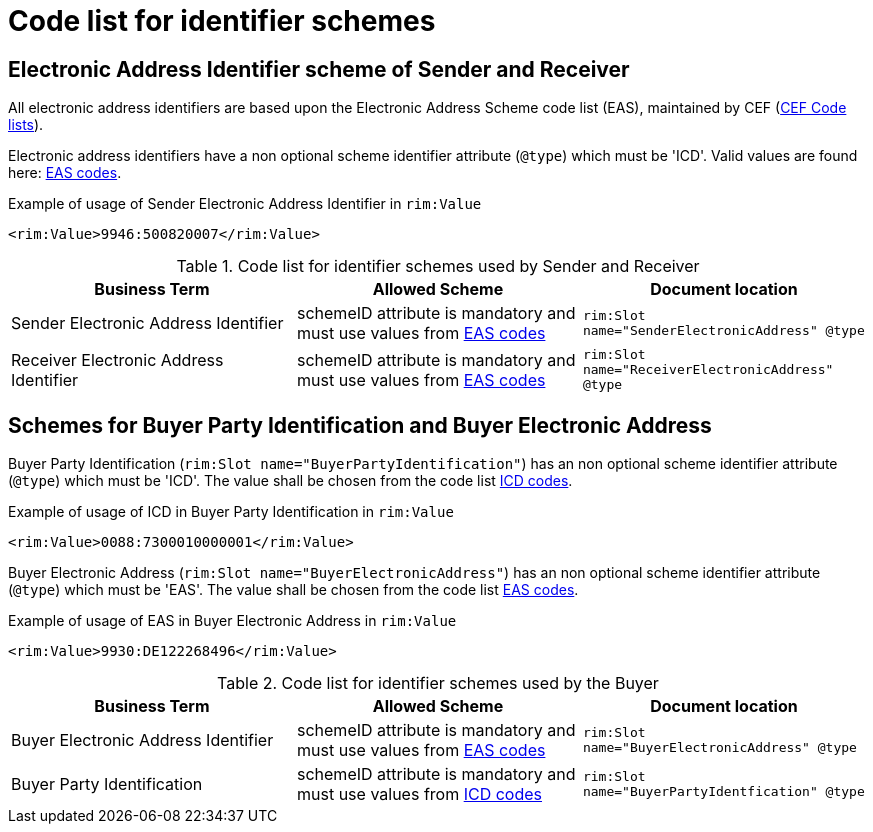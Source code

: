 
= Code list for identifier schemes

== Electronic Address Identifier scheme of Sender and Receiver

All electronic address identifiers are based upon the Electronic Address Scheme code list (EAS), maintained by CEF (link:https://ec.europa.eu/cefdigital/wiki/display/CEFDIGITAL/Code+lists#Codelists-1[CEF Code lists]).

Electronic address identifiers have a non optional scheme identifier attribute (`@type`) which must be 'ICD'. Valid values are found here: link:/pracc/codelist/EAS/[EAS codes].

[source,xml,indent=0]
.Example of usage of Sender Electronic Address Identifier in `rim:Value`
----
<rim:Value>9946:500820007</rim:Value>
----


[cols="4,4,4"options="header"]
.Code list for identifier schemes used by Sender and Receiver
|===
| Business Term | Allowed Scheme | Document location
| Sender Electronic Address Identifier | schemeID attribute is mandatory and must use values from link:/pracc/codelist/EAS/[EAS codes] | `rim:Slot name="SenderElectronicAddress" @type`

| Receiver Electronic Address Identifier |schemeID attribute is mandatory and must use values from link:/pracc/codelist/EAS/[EAS codes] | `rim:Slot name="ReceiverElectronicAddress" @type`
|===


== Schemes for Buyer Party Identification and Buyer Electronic Address

Buyer Party Identification (`rim:Slot name="BuyerPartyIdentification"`)  has an non optional scheme identifier attribute (`@type`) which must be 'ICD'. The value shall be chosen from the code list  link:/pracc/codelist/ICD/[ICD codes].

[source,xml,indent=0]
.Example of usage of ICD in Buyer Party Identification in `rim:Value`
----
<rim:Value>0088:7300010000001</rim:Value>
----

Buyer Electronic Address (`rim:Slot name="BuyerElectronicAddress"`) has an non optional scheme identifier attribute (`@type`) which must be 'EAS'. The value shall be chosen from the code list  link:/pracc/codelist/EAS/[EAS codes].

[source,xml,indent=0]
.Example of usage of EAS in Buyer Electronic Address  in `rim:Value`
----
<rim:Value>9930:DE122268496</rim:Value>
----


[cols="4,4,4"options="header"]
.Code list for identifier schemes used by the Buyer
|===
| Business Term | Allowed Scheme | Document location
| Buyer Electronic Address Identifier  | schemeID attribute is mandatory and must use values from link:/pracc/codelist/EAS/[EAS codes] | `rim:Slot name="BuyerElectronicAddress" @type`

| Buyer Party Identification  | schemeID attribute is mandatory and must use values from  link:/pracc/codelist/ICD/[ICD codes] | `rim:Slot name="BuyerPartyIdentfication" @type`
|===

